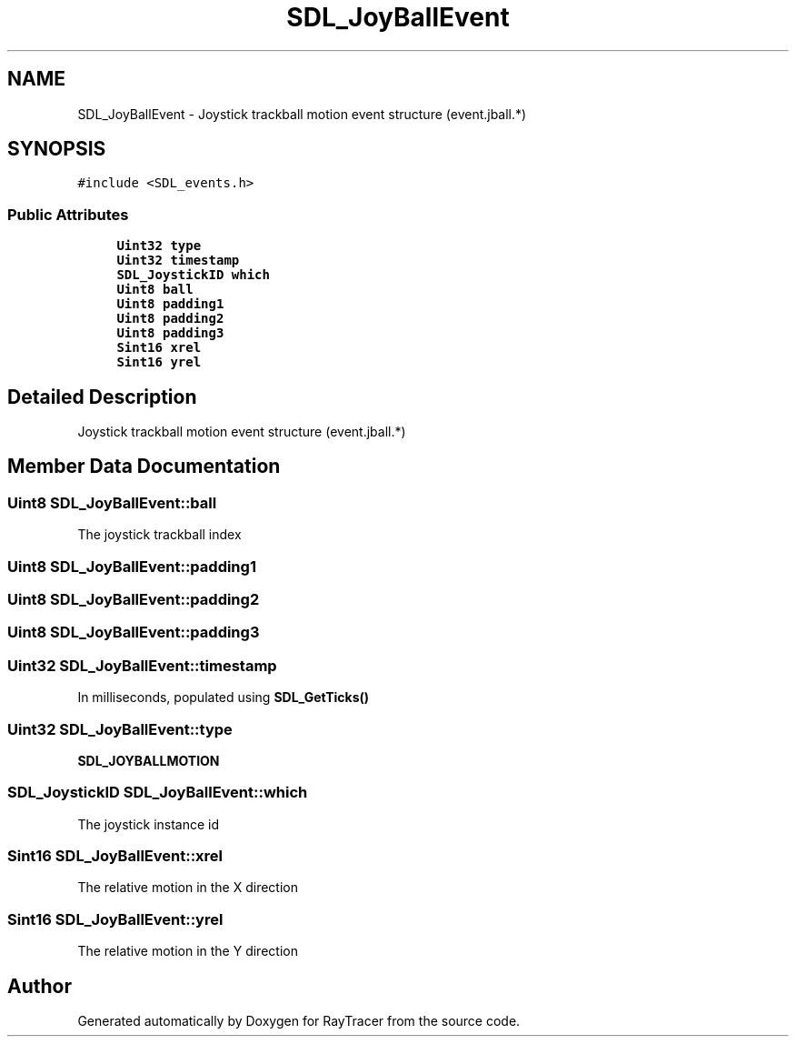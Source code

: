 .TH "SDL_JoyBallEvent" 3 "Mon Jan 24 2022" "Version 1.0" "RayTracer" \" -*- nroff -*-
.ad l
.nh
.SH NAME
SDL_JoyBallEvent \- Joystick trackball motion event structure (event\&.jball\&.*)  

.SH SYNOPSIS
.br
.PP
.PP
\fC#include <SDL_events\&.h>\fP
.SS "Public Attributes"

.in +1c
.ti -1c
.RI "\fBUint32\fP \fBtype\fP"
.br
.ti -1c
.RI "\fBUint32\fP \fBtimestamp\fP"
.br
.ti -1c
.RI "\fBSDL_JoystickID\fP \fBwhich\fP"
.br
.ti -1c
.RI "\fBUint8\fP \fBball\fP"
.br
.ti -1c
.RI "\fBUint8\fP \fBpadding1\fP"
.br
.ti -1c
.RI "\fBUint8\fP \fBpadding2\fP"
.br
.ti -1c
.RI "\fBUint8\fP \fBpadding3\fP"
.br
.ti -1c
.RI "\fBSint16\fP \fBxrel\fP"
.br
.ti -1c
.RI "\fBSint16\fP \fByrel\fP"
.br
.in -1c
.SH "Detailed Description"
.PP 
Joystick trackball motion event structure (event\&.jball\&.*) 
.SH "Member Data Documentation"
.PP 
.SS "\fBUint8\fP SDL_JoyBallEvent::ball"
The joystick trackball index 
.SS "\fBUint8\fP SDL_JoyBallEvent::padding1"

.SS "\fBUint8\fP SDL_JoyBallEvent::padding2"

.SS "\fBUint8\fP SDL_JoyBallEvent::padding3"

.SS "\fBUint32\fP SDL_JoyBallEvent::timestamp"
In milliseconds, populated using \fBSDL_GetTicks()\fP 
.SS "\fBUint32\fP SDL_JoyBallEvent::type"
\fBSDL_JOYBALLMOTION\fP 
.SS "\fBSDL_JoystickID\fP SDL_JoyBallEvent::which"
The joystick instance id 
.SS "\fBSint16\fP SDL_JoyBallEvent::xrel"
The relative motion in the X direction 
.SS "\fBSint16\fP SDL_JoyBallEvent::yrel"
The relative motion in the Y direction 

.SH "Author"
.PP 
Generated automatically by Doxygen for RayTracer from the source code\&.
